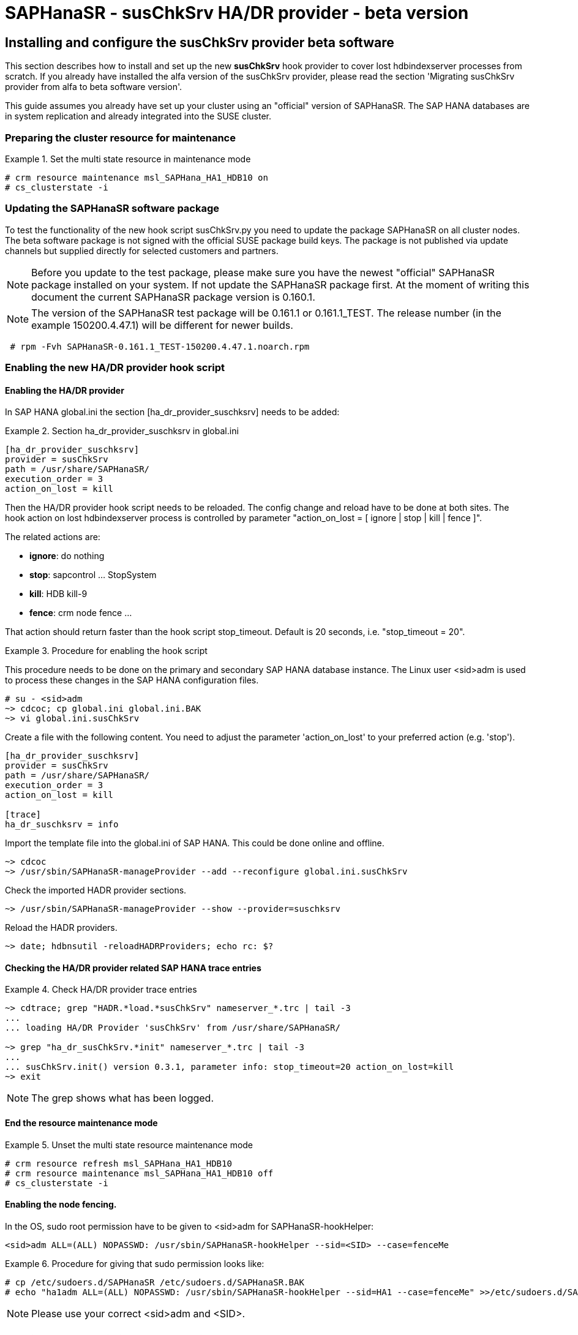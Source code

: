 = SAPHanaSR - susChkSrv HA/DR provider - beta version

== Installing and configure the susChkSrv provider beta software

This section describes how to install and set up the new *susChkSrv* hook
provider to cover lost hdbindexserver processes from scratch. If you already have
installed the alfa version of the susChkSrv provider, please read the section
'Migrating susChkSrv provider from alfa to beta software version'.

This guide assumes you already have set up your cluster using an "official"
version of SAPHanaSR. The SAP HANA databases are in system replication and
already integrated into the SUSE cluster.

=== Preparing the cluster resource for maintenance

.Set the multi state resource in maintenance mode
====
----
# crm resource maintenance msl_SAPHana_HA1_HDB10 on
# cs_clusterstate -i
----
====

=== Updating the SAPHanaSR software package

To test the functionality of the new hook script susChkSrv.py you need to
update the package SAPHanaSR on all cluster nodes. The beta software package is not signed with
the official SUSE package build keys. The package is not published via update
channels but supplied directly for selected customers and partners.

NOTE: Before you update to the test package, please make sure you have the newest
"official" SAPHanaSR package installed on your system. If not update the SAPHanaSR
package first. At the moment of writing this document the current SAPHanaSR package
version is 0.160.1.

NOTE: The version of the SAPHanaSR test package will be 0.161.1 or 0.161.1_TEST.
The release number (in the example 150200.4.47.1) will be different for newer builds.

----
 # rpm -Fvh SAPHanaSR-0.161.1_TEST-150200.4.47.1.noarch.rpm
----

=== Enabling the new HA/DR provider hook script
==== Enabling the HA/DR provider

In SAP HANA global.ini the section [ha_dr_provider_suschksrv] needs to be added:

.Section ha_dr_provider_suschksrv in global.ini
====
----
[ha_dr_provider_suschksrv]
provider = susChkSrv
path = /usr/share/SAPHanaSR/
execution_order = 3
action_on_lost = kill
----
====

Then the HA/DR provider hook script needs to be reloaded. The config change and
reload have to be done at both sites. The hook action on lost hdbindexserver
process is controlled by parameter "action_on_lost = [ ignore | stop | kill |
fence ]".

The related actions are:

* *ignore*: do nothing
* *stop*: sapcontrol ... StopSystem
* *kill*: HDB kill-9
* *fence*: crm node fence ...

That action should return faster than the hook script stop_timeout. Default is
20 seconds, i.e. "stop_timeout = 20".

.Procedure for enabling the hook script
====
This procedure needs to be done on the primary and secondary SAP HANA database
instance. The Linux user <sid>adm is used to process these changes in the
SAP HANA configuration files.

----
# su - <sid>adm
~> cdcoc; cp global.ini global.ini.BAK
~> vi global.ini.susChkSrv
----

Create a file with the following content. You need to adjust the parameter
'action_on_lost' to your preferred action (e.g. 'stop').

----
[ha_dr_provider_suschksrv]
provider = susChkSrv
path = /usr/share/SAPHanaSR/
execution_order = 3
action_on_lost = kill

[trace]
ha_dr_suschksrv = info
----

Import the template file into the global.ini of SAP HANA. This could be done
online and offline.

----
~> cdcoc
~> /usr/sbin/SAPHanaSR-manageProvider --add --reconfigure global.ini.susChkSrv
----

Check the imported HADR provider sections.

----
~> /usr/sbin/SAPHanaSR-manageProvider --show --provider=suschksrv
----

Reload the HADR providers.

----
~> date; hdbnsutil -reloadHADRProviders; echo rc: $?
----
====

==== Checking the HA/DR provider related SAP HANA trace entries

.Check HA/DR provider trace entries
====
----
~> cdtrace; grep "HADR.*load.*susChkSrv" nameserver_*.trc | tail -3
...
... loading HA/DR Provider 'susChkSrv' from /usr/share/SAPHanaSR/

~> grep "ha_dr_susChkSrv.*init" nameserver_*.trc | tail -3
...
... susChkSrv.init() version 0.3.1, parameter info: stop_timeout=20 action_on_lost=kill
~> exit
----
====

NOTE: The grep shows what has been logged.

==== End the resource maintenance mode

.Unset the multi state resource maintenance mode
====
----
# crm resource refresh msl_SAPHana_HA1_HDB10
# crm resource maintenance msl_SAPHana_HA1_HDB10 off
# cs_clusterstate -i
----
====

==== Enabling the node fencing.

In the OS, sudo root permission have to be given to <sid>adm for
SAPHanaSR-hookHelper:

----
<sid>adm ALL=(ALL) NOPASSWD: /usr/sbin/SAPHanaSR-hookHelper --sid=<SID> --case=fenceMe
----

.Procedure for giving that sudo permission looks like:
====
----
# cp /etc/sudoers.d/SAPHanaSR /etc/sudoers.d/SAPHanaSR.BAK
# echo "ha1adm ALL=(ALL) NOPASSWD: /usr/sbin/SAPHanaSR-hookHelper --sid=HA1 --case=fenceMe" >>/etc/sudoers.d/SAPHanaSR
----
====

NOTE: Please use your correct <sid>adm and <SID>.

==== Checking the sudo permission for the hook script.
----
# sudo -U ha1adm -l | grep "NOPASSWD.*/usr/sbin/SAPHanaSR-hookHelper"
----
NOTE: Please use your correct <sid>adm.

=== Extracting hook script entries from HANA tracefiles

The hook script entries can be extracted from HANA nameserver tracefiles on the
respective node.

.Extracting hook script runtimes on the master nameserver:
====
----
# su - <sid>adm
~> cdtrace; egrep 'susChk.*(LOST:|STOP:|START:|DOWN:|TAKEOVER:|init|load|fail)' nameserver_*.trc | tail -20
...
... susChkSrv.py(00152) : START: indexserver event looks like graceful tenant start
...
... susChkSrv.py(00140) : STOP: indexserver event looks like graceful instance stop
...
... susChkSrv.py(00144) : DOWN: indexserver event looks like graceful tenant stop
...
... susChkSrv.py(00134) : TAKEOVER: indexserver event looks like a takeover event
...
... susChkSrv.py(00129) : LOST: indexserver event looks like a lost indexserver
... susChkSrv.py(00174) : LOST: kill instance. action_on_lost=kill
~> exit
----
====

=== Disabling the new HA/DR provider hook script

==== Disabling the HA/DR provider completely

The new HA/DR provider hook script might be disabled after the tests.

In the SAP HANA global.ini configuration file the section [ha_dr_provider_suschksrv]
needs to be removed. Then the HA/DR provider hook script needs to be reloaded.
The config change and reload have to be done at both sites.

==== Setting the HA/DR provider action to ignore

As an alternative the HA/DR provider could be keep loaded into SAP HANA, but the
hook script should neither kill nor stop SAP HANA in an indexsever lost event.

In this case change the parameter 'action_on_lost' to value 'ignore'. With that
action the event is only mentioned in the trace file, but no action as kill or
stop is being started.

After changing the value in global.ini the HA/DR provider needs to be reloaded
as documented in section 2.1.

.Procedure for changing the hook script action to "ignore"
====
----
# su - <sid>adm
~> cdcoc; cp global.ini global.ini.BAK2
~> vi global.ini.susChSrvIgnore
----

Create a file with the following content. As we already have a configured HADR
provider we only need to add the parameters to be changed to the template
file.

----
[ha_dr_provider_suschksrv]
action_on_lost = ignore
----

Import the template file into the global.ini of SAP HANA. This could be done
online and offline.

----
~> cdcoc
~> /usr/sbin/SAPHanaSR-manageProvider --add --reconfigure \
   global.ini.susChkSrvIgnore
----

Check the imported HADR provider sections.

----
~> /usr/sbin/SAPHanaSR-manageProvider --show --provider=suschksrv
----

Reload the HADR providers.

----
~> date; hdbnsutil -reloadHADRProviders; echo rc: $?
----
====

.Checking the HA/DR provider related HANA trace entries
====
----
~> cdtrace; grep "HADR.*load.*susChkSrv" nameserver_*.trc | tail -3
...
... loading HA/DR Provider 'susChkSrv' from /usr/share/SAPHanaSR/
~> grep "ha_dr_susChkSrv.*init" nameserver_*.trc | tail -3
...
... susChkSrv.init() version 0.3.1, parameter info: stop_timeout=20 action_on_lost=ignore
~> exit
----
====

NOTE: The grep shows what has been logged. The action_on_lost is logged as set
to "ignore".

== Migrating susChkSrv from alfa to beta software version

The susChkSrv alfa version was shipped as a tar ball and was using alfa-specific
directories for the hook script. The beta software version is now shipped in rpm
package format and uses the final directories. If you have the alfa version
already installed on your system you need to migrate from the alfa to the beta
software.

This section describes how to migrate from alfa to beta software version
successfully.

NOTE: The command *cs_clusterstate -i* is part of package ClusterTools2 and helps
to check, if the cluster is currently in an idle state.

. The maintenance procedure begins with setting the multi-state resource in
maintenance mode.
+
----
 # crm resource maintenance msl_SAPHana_HA1_HDB10 on
 # cs_clusterstate -i
----
+
. Now we update the SAPHanaSR package on both cluster nodes as user root.
+
NOTE: Before you update to the test package, please make sure you have the newest
"official" SAPHanaSR package installed on your system. If not update the SAPHanaSR
package first. At the moment of writing this document the current SAPHanaSR package
version is 0.160.1.
+
NOTE: The version of the SAPHanaSR test package will be 0.161.1 or 0.161.1_TEST.
The release number (in the example 150200.4.47.1) will be different for newer builds.
+
----
 # rpm -Fvh SAPHanaSR-0.161.1_TEST-150200.4.47.1.noarch.rpm
----
+
. Changing the SAP HANA global.ini to use the new beta hook script on both cluster
nodes. This step includes a downtime for SAP HANA as we need to reconfigure the
hook definition in the global.ini file. In section *[ha_dr_provider_suschksrv]*
change the path from *'/usr/share/SAPHanaSR-alfa/'* to *'/usr/share/SAPHanaSR/'*
+
The HDB start should be first done on the primary otherwise the secondary
startup will "hang" until the primary gets available.
+
.Configure SAP HANA to load susChkSrv from the new path of the beta version
====
----
 # su - ha1adm
 # HDB stop
 # cdcoc
 # # edit the global.ini and change the path in section [ha_dr_provider_suschksrv]
 # #    from '/usr/share/SAPHanaSR-alfa/' to '/usr/share/SAPHanaSR/'
 # HDB start
 # cdtrace
----
====
+
NOTE: After the edit the global.ini section *[ha_dr_provider_suschksrv]* should
look like the following example.
+
.ha_dr_provider_suschksrv
====
----
 [ha_dr_provider_suschksrv]
 provider = susChkSrv
 path = /usr/share/SAPHanaSR/
 execution_order = 3
 action_on_lost = stop
----
====
+
. As last migration step we optionally delete the outdated alfa version files.
This has to be done on both nodes. This step is helpful not to get confused
about different versions of susChkSrv.
+
----
  rm -rf /usr/share/SAPHanaSR-alfa
----
+
. The maintenance procedure ends with refreshing the multi-state resource and
setting it back in operation mode (end the maintenance mode).
+
----
 # crm resource refresh msl_SAPHana_HA1_HDB10
 # crm resource maintenance msl_SAPHana_HA1_HDB10 off
 # cs_clusterstate -i
----

== Requirements and limits

This hook script is a beta version for testing purpose.
It must not be used on production systems.

The hook script has the following requirements and limits:

. SAP HANA 2.0 SPS05 or later provides the HA/DR provider hook method
   srServiceStateChanged() with needed parameters.

. The user <sid>adm needs execution permission as user root for the command
   SAPHanaSR-hookHelper.

. The hook provider needs to be added to the SAP HANA global configuration, in
   memory and on disk (in persistence).

. The hook script action_on_lost should return faster than the stop_timeout.

. The hook script runs on the HANA master nameserver.
+
. The beta version of the susChkSrv HA/DR provider is currently only released for
SAP HANA scale-up system replication.
//. SAP HANA scale-out is supported only with exactly one master nameserver.
//  SAP HANA host auto-failover is not supported. Thus no standby nodes.
+
. A Linux cluster STONITH method for all nodes.

. If an SAP HANA takeover attempt was blocked before, the hook script may report
a later occuring indexserver recovery as a successful takeover.

////
notes for going back from rpm to alfa

* Begin the maintenance procedure
** # crm resource maintenance msl_SAPHana_HA1_HDB10 on
** # cs_clusterstate -i

* Going back to an official package version
** zypper --non-interactive se -t package --details -x SAPHanaSR
  => we get an older "official" package version available to installed like 0.160.1-150000.4.20.1
** zypper --non-interactive in --oldpackage SAPHanaSR-0.160.1-150000.4.20.1

* Re-Extracting the alfa-code and checking for the changed hook helper
** # tar -xf SAPHanaSR-alfa-4.tgz  -C /
** # rpm -V SAPHanaSR

* Changing the SAP HANA global.ini back to alfa
** su - ha1adm
** HDB stop
** cdcoc
** In section [ha_dr_provider_suschksrv] change the path from '/usr/share/SAPHanaSR/' to '/usr/share/SAPHanaSR-alfa/'
   => in the lab you could also use the file 'global.ini.alfa'
** HDB start

* Check the hook is loaded successfully and the correct version is loaded
** cdtrace
** grep susChkSrv.init nameserver_suschksrv.trc | tail -2
   => check for that the event time is the current time for the last entry and check for the changed versions (here 0.7.7 => 0.4.4)

* End the maintenance procedure
** # crm resource refresh msl_SAPHana_HA1_HDB10
** # crm resource maintenance msl_SAPHana_HA1_HDB10 off


////
